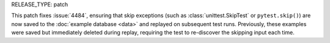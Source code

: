 RELEASE_TYPE: patch

This patch fixes :issue:`4484`, ensuring that skip exceptions (such as
:class:`unittest.SkipTest` or ``pytest.skip()``) are now saved to the
:doc:`example database <data>` and replayed on subsequent test runs. Previously,
these examples were saved but immediately deleted during replay, requiring the
test to re-discover the skipping input each time.
